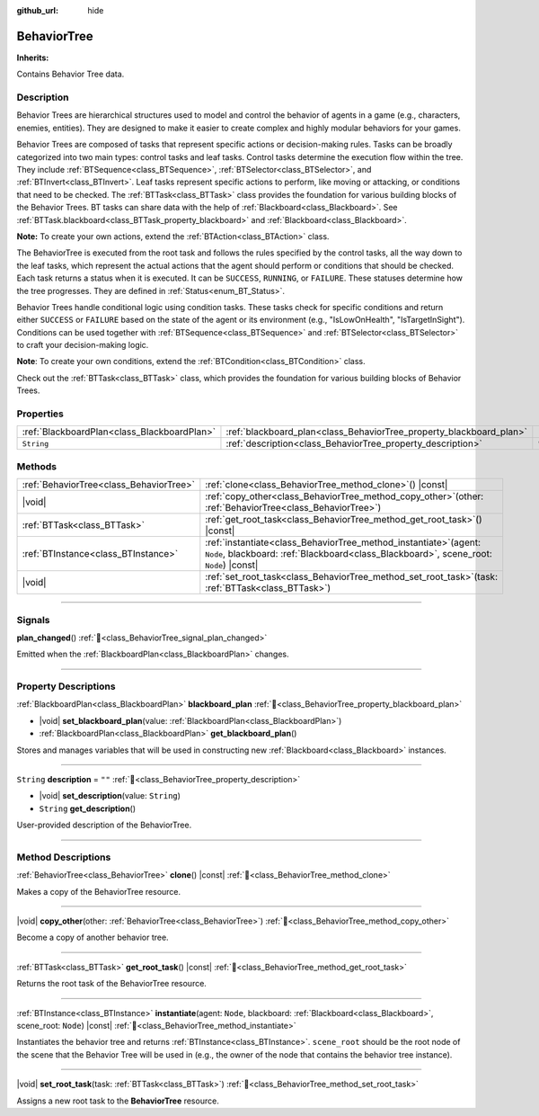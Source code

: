 :github_url: hide

.. DO NOT EDIT THIS FILE!!!
.. Generated automatically from Godot engine sources.
.. Generator: https://github.com/godotengine/godot/tree/master/doc/tools/make_rst.py.
.. XML source: https://github.com/godotengine/godot/tree/master/modules/limboai/doc_classes/BehaviorTree.xml.

.. _class_BehaviorTree:

BehaviorTree
============

**Inherits:** 

Contains Behavior Tree data.

.. rst-class:: classref-introduction-group

Description
-----------

Behavior Trees are hierarchical structures used to model and control the behavior of agents in a game (e.g., characters, enemies, entities). They are designed to make it easier to create complex and highly modular behaviors for your games.

Behavior Trees are composed of tasks that represent specific actions or decision-making rules. Tasks can be broadly categorized into two main types: control tasks and leaf tasks. Control tasks determine the execution flow within the tree. They include :ref:`BTSequence<class_BTSequence>`, :ref:`BTSelector<class_BTSelector>`, and :ref:`BTInvert<class_BTInvert>`. Leaf tasks represent specific actions to perform, like moving or attacking, or conditions that need to be checked. The :ref:`BTTask<class_BTTask>` class provides the foundation for various building blocks of the Behavior Trees. BT tasks can share data with the help of :ref:`Blackboard<class_Blackboard>`. See :ref:`BTTask.blackboard<class_BTTask_property_blackboard>` and :ref:`Blackboard<class_Blackboard>`.

\ **Note:** To create your own actions, extend the :ref:`BTAction<class_BTAction>` class.

The BehaviorTree is executed from the root task and follows the rules specified by the control tasks, all the way down to the leaf tasks, which represent the actual actions that the agent should perform or conditions that should be checked. Each task returns a status when it is executed. It can be ``SUCCESS``, ``RUNNING``, or ``FAILURE``. These statuses determine how the tree progresses. They are defined in :ref:`Status<enum_BT_Status>`.

Behavior Trees handle conditional logic using condition tasks. These tasks check for specific conditions and return either ``SUCCESS`` or ``FAILURE`` based on the state of the agent or its environment (e.g., "IsLowOnHealth", "IsTargetInSight"). Conditions can be used together with :ref:`BTSequence<class_BTSequence>` and :ref:`BTSelector<class_BTSelector>` to craft your decision-making logic.

\ **Note**: To create your own conditions, extend the :ref:`BTCondition<class_BTCondition>` class.

Check out the :ref:`BTTask<class_BTTask>` class, which provides the foundation for various building blocks of Behavior Trees.

.. rst-class:: classref-reftable-group

Properties
----------

.. table::
   :widths: auto

   +---------------------------------------------+---------------------------------------------------------------------+--------+
   | :ref:`BlackboardPlan<class_BlackboardPlan>` | :ref:`blackboard_plan<class_BehaviorTree_property_blackboard_plan>` |        |
   +---------------------------------------------+---------------------------------------------------------------------+--------+
   | ``String``                                  | :ref:`description<class_BehaviorTree_property_description>`         | ``""`` |
   +---------------------------------------------+---------------------------------------------------------------------+--------+

.. rst-class:: classref-reftable-group

Methods
-------

.. table::
   :widths: auto

   +-----------------------------------------+--------------------------------------------------------------------------------------------------------------------------------------------------------------------+
   | :ref:`BehaviorTree<class_BehaviorTree>` | :ref:`clone<class_BehaviorTree_method_clone>`\ (\ ) |const|                                                                                                        |
   +-----------------------------------------+--------------------------------------------------------------------------------------------------------------------------------------------------------------------+
   | |void|                                  | :ref:`copy_other<class_BehaviorTree_method_copy_other>`\ (\ other\: :ref:`BehaviorTree<class_BehaviorTree>`\ )                                                     |
   +-----------------------------------------+--------------------------------------------------------------------------------------------------------------------------------------------------------------------+
   | :ref:`BTTask<class_BTTask>`             | :ref:`get_root_task<class_BehaviorTree_method_get_root_task>`\ (\ ) |const|                                                                                        |
   +-----------------------------------------+--------------------------------------------------------------------------------------------------------------------------------------------------------------------+
   | :ref:`BTInstance<class_BTInstance>`     | :ref:`instantiate<class_BehaviorTree_method_instantiate>`\ (\ agent\: ``Node``, blackboard\: :ref:`Blackboard<class_Blackboard>`, scene_root\: ``Node``\ ) |const| |
   +-----------------------------------------+--------------------------------------------------------------------------------------------------------------------------------------------------------------------+
   | |void|                                  | :ref:`set_root_task<class_BehaviorTree_method_set_root_task>`\ (\ task\: :ref:`BTTask<class_BTTask>`\ )                                                            |
   +-----------------------------------------+--------------------------------------------------------------------------------------------------------------------------------------------------------------------+

.. rst-class:: classref-section-separator

----

.. rst-class:: classref-descriptions-group

Signals
-------

.. _class_BehaviorTree_signal_plan_changed:

.. rst-class:: classref-signal

**plan_changed**\ (\ ) :ref:`🔗<class_BehaviorTree_signal_plan_changed>`

Emitted when the :ref:`BlackboardPlan<class_BlackboardPlan>` changes.

.. rst-class:: classref-section-separator

----

.. rst-class:: classref-descriptions-group

Property Descriptions
---------------------

.. _class_BehaviorTree_property_blackboard_plan:

.. rst-class:: classref-property

:ref:`BlackboardPlan<class_BlackboardPlan>` **blackboard_plan** :ref:`🔗<class_BehaviorTree_property_blackboard_plan>`

.. rst-class:: classref-property-setget

- |void| **set_blackboard_plan**\ (\ value\: :ref:`BlackboardPlan<class_BlackboardPlan>`\ )
- :ref:`BlackboardPlan<class_BlackboardPlan>` **get_blackboard_plan**\ (\ )

Stores and manages variables that will be used in constructing new :ref:`Blackboard<class_Blackboard>` instances.

.. rst-class:: classref-item-separator

----

.. _class_BehaviorTree_property_description:

.. rst-class:: classref-property

``String`` **description** = ``""`` :ref:`🔗<class_BehaviorTree_property_description>`

.. rst-class:: classref-property-setget

- |void| **set_description**\ (\ value\: ``String``\ )
- ``String`` **get_description**\ (\ )

User-provided description of the BehaviorTree.

.. rst-class:: classref-section-separator

----

.. rst-class:: classref-descriptions-group

Method Descriptions
-------------------

.. _class_BehaviorTree_method_clone:

.. rst-class:: classref-method

:ref:`BehaviorTree<class_BehaviorTree>` **clone**\ (\ ) |const| :ref:`🔗<class_BehaviorTree_method_clone>`

Makes a copy of the BehaviorTree resource.

.. rst-class:: classref-item-separator

----

.. _class_BehaviorTree_method_copy_other:

.. rst-class:: classref-method

|void| **copy_other**\ (\ other\: :ref:`BehaviorTree<class_BehaviorTree>`\ ) :ref:`🔗<class_BehaviorTree_method_copy_other>`

Become a copy of another behavior tree.

.. rst-class:: classref-item-separator

----

.. _class_BehaviorTree_method_get_root_task:

.. rst-class:: classref-method

:ref:`BTTask<class_BTTask>` **get_root_task**\ (\ ) |const| :ref:`🔗<class_BehaviorTree_method_get_root_task>`

Returns the root task of the BehaviorTree resource.

.. rst-class:: classref-item-separator

----

.. _class_BehaviorTree_method_instantiate:

.. rst-class:: classref-method

:ref:`BTInstance<class_BTInstance>` **instantiate**\ (\ agent\: ``Node``, blackboard\: :ref:`Blackboard<class_Blackboard>`, scene_root\: ``Node``\ ) |const| :ref:`🔗<class_BehaviorTree_method_instantiate>`

Instantiates the behavior tree and returns :ref:`BTInstance<class_BTInstance>`. ``scene_root`` should be the root node of the scene that the Behavior Tree will be used in (e.g., the owner of the node that contains the behavior tree instance).

.. rst-class:: classref-item-separator

----

.. _class_BehaviorTree_method_set_root_task:

.. rst-class:: classref-method

|void| **set_root_task**\ (\ task\: :ref:`BTTask<class_BTTask>`\ ) :ref:`🔗<class_BehaviorTree_method_set_root_task>`

Assigns a new root task to the **BehaviorTree** resource.

.. |virtual| replace:: :abbr:`virtual (This method should typically be overridden by the user to have any effect.)`
.. |const| replace:: :abbr:`const (This method has no side effects. It doesn't modify any of the instance's member variables.)`
.. |vararg| replace:: :abbr:`vararg (This method accepts any number of arguments after the ones described here.)`
.. |constructor| replace:: :abbr:`constructor (This method is used to construct a type.)`
.. |static| replace:: :abbr:`static (This method doesn't need an instance to be called, so it can be called directly using the class name.)`
.. |operator| replace:: :abbr:`operator (This method describes a valid operator to use with this type as left-hand operand.)`
.. |bitfield| replace:: :abbr:`BitField (This value is an integer composed as a bitmask of the following flags.)`
.. |void| replace:: :abbr:`void (No return value.)`
